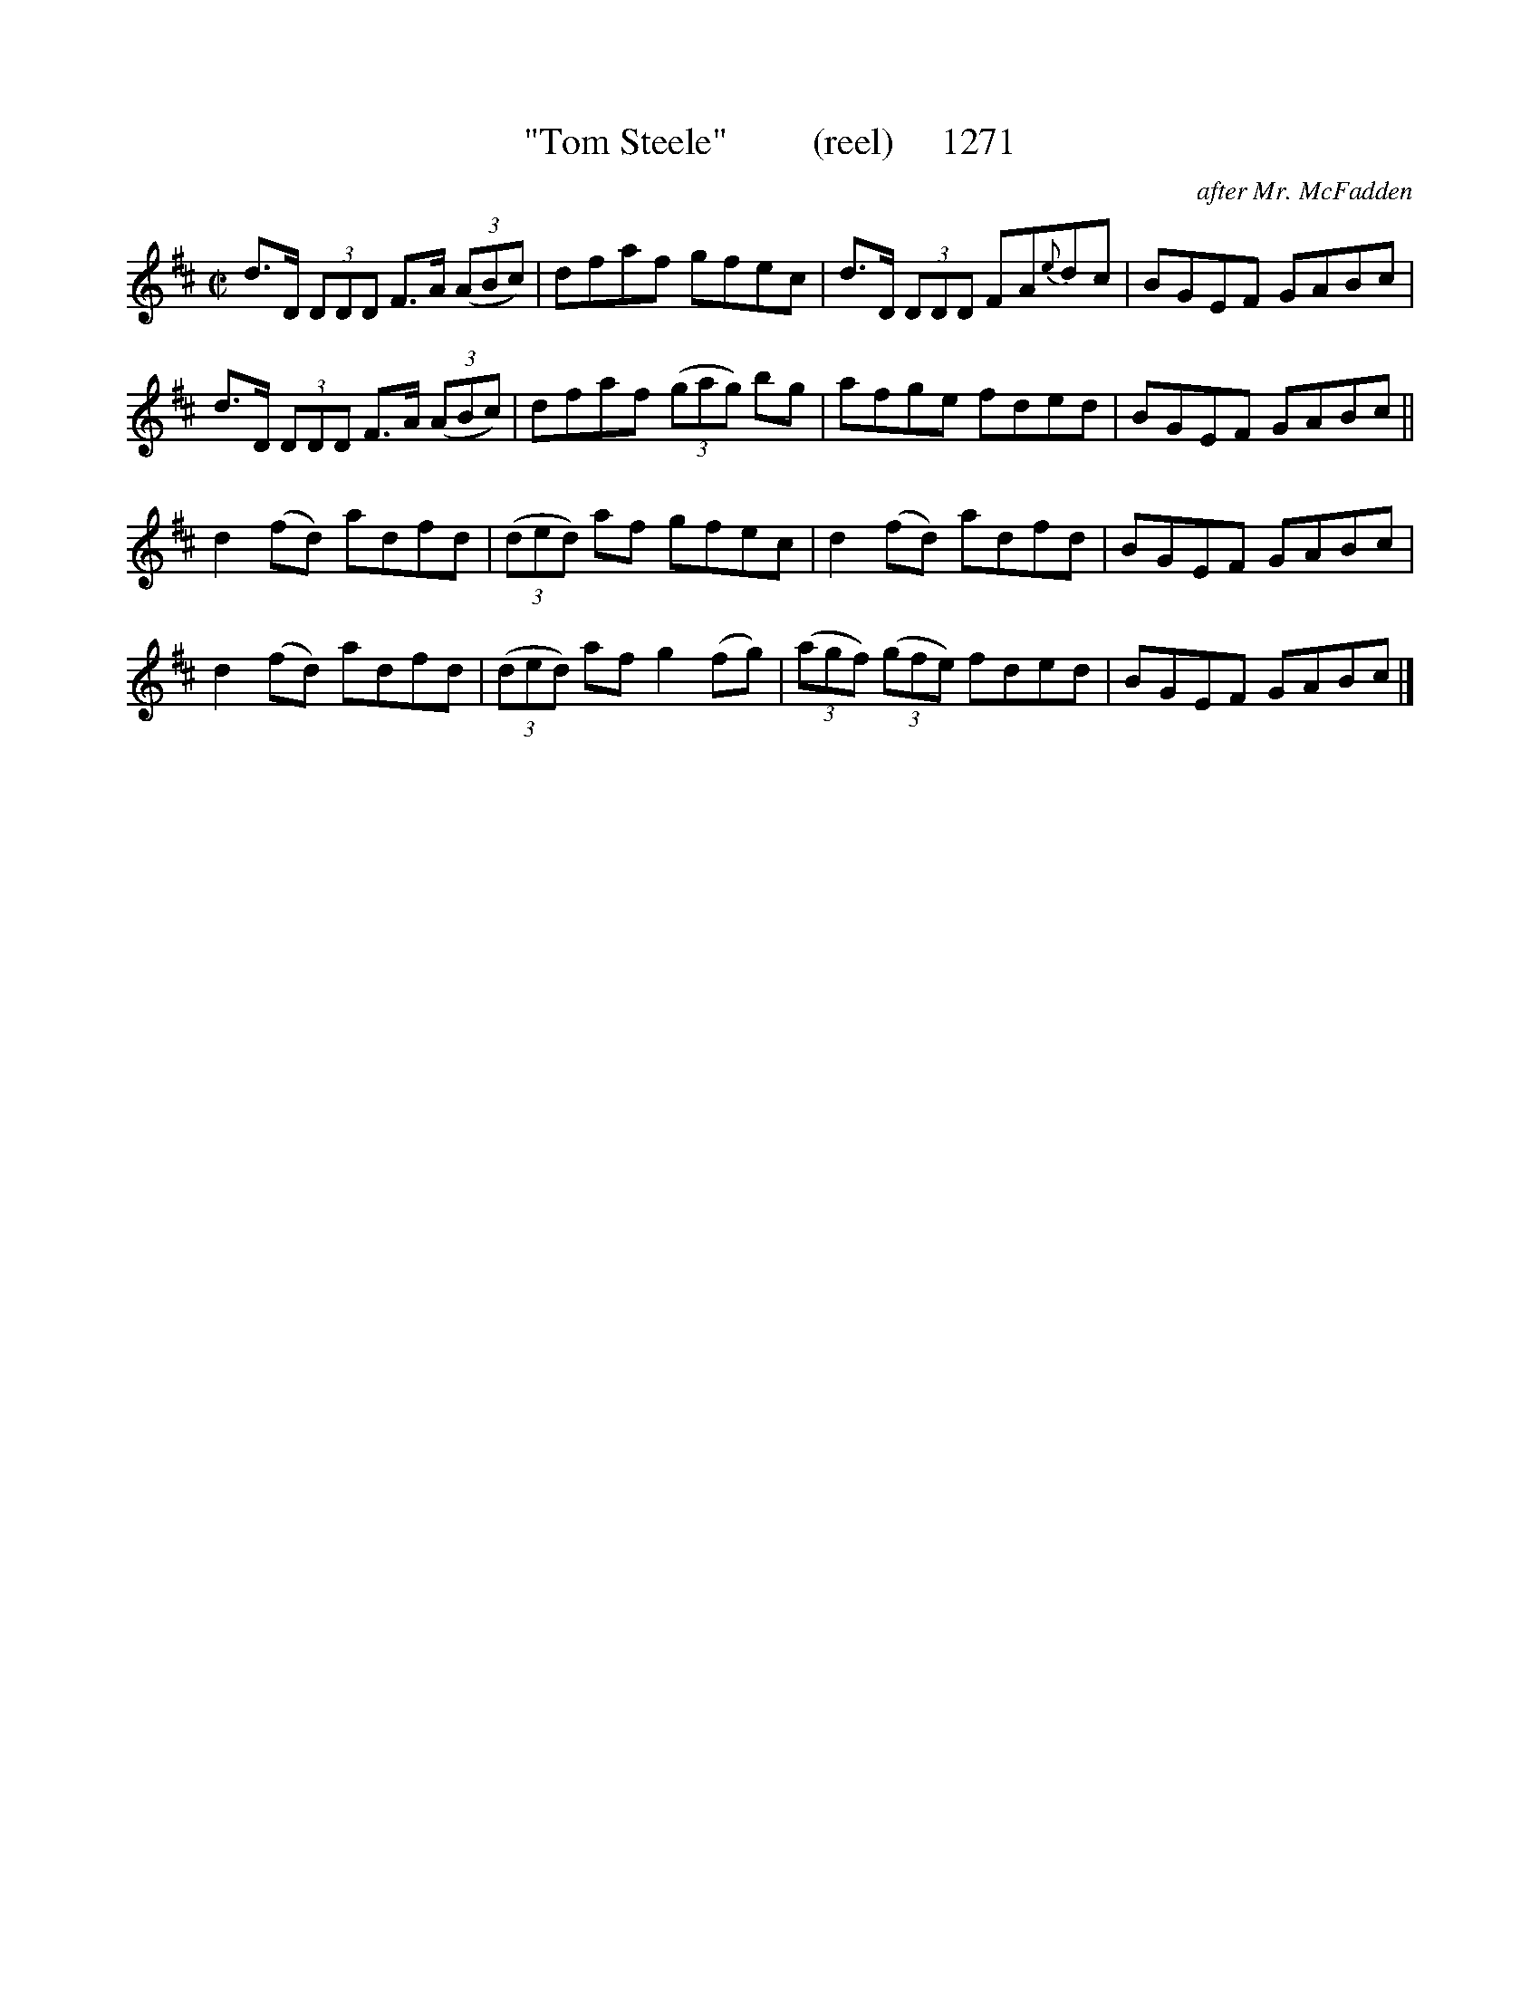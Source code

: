 X:1271
T:"Tom Steele"         (reel)     1271
C:after Mr. McFadden
B:O'Neill's Music Of Ireland (The 1850) Lyon & Healy, Chicago, 1903 edition
Z:FROM O'NEILL'S TO NOTEWORTHY, FROM NOTEWORTHY TO ABC, MIDI AND .TXT BY VINCE
BRENNAN July 2003 (HTTP://WWW.SOSYOURMOM.COM)
I:abc2nwc
M:C|
L:1/8
K:D
d3/2D/2  (3DDD F3/2A/2  (3(ABc)|dfaf gfec|d3/2D/2  (3DDD FA{e}dc|BGEF GABc|
d3/2D/2  (3DDD F3/2A/2  (3(ABc)|dfaf  (3(gag) bg|afge fded|BGEF GABc||
d2(fd) adfd| (3(ded) af gfec|d2(fd) adfd|BGEF GABc|
d2(fd) adfd| (3(ded) af g2(fg)|(3(agf)  (3(gfe) fded|BGEF GABc|]


